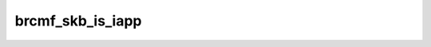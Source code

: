 .. -*- coding: utf-8; mode: rst -*-
.. src-file: drivers/net/wireless/broadcom/brcm80211/brcmfmac/core.c

.. _`brcmf_skb_is_iapp`:

brcmf_skb_is_iapp
=================

.. c:function:: bool brcmf_skb_is_iapp(struct sk_buff *skb)

    checks if skb is an IAPP packet

    :param skb:
        skb to check
    :type skb: struct sk_buff \*

.. This file was automatic generated / don't edit.

